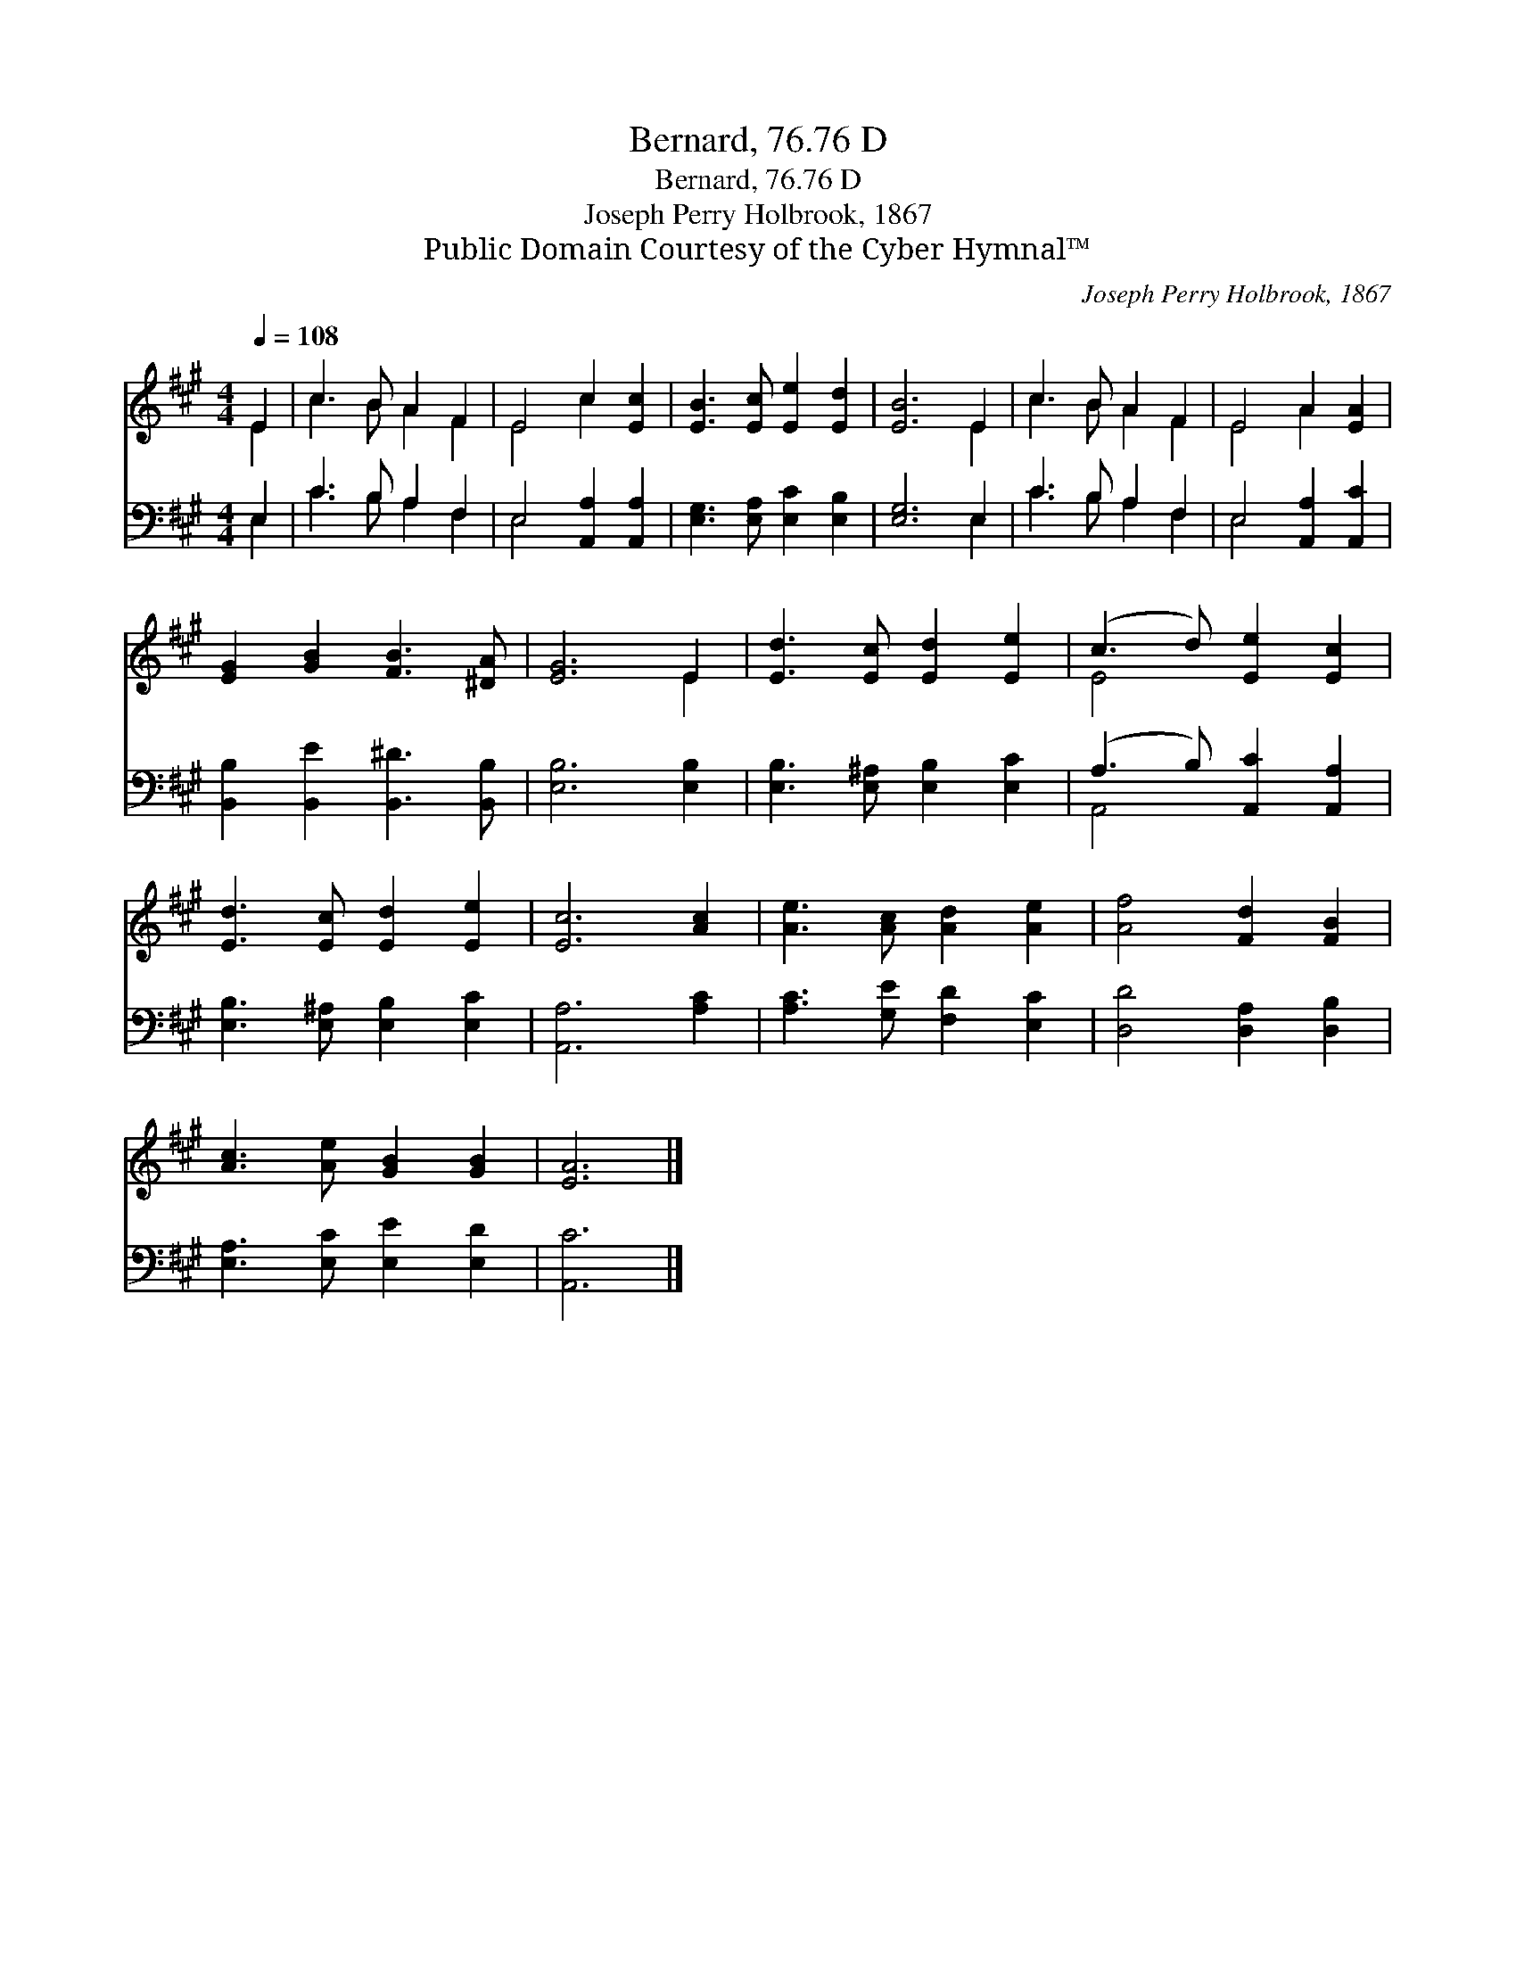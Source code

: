 X:1
T:Bernard, 76.76 D
T:Bernard, 76.76 D
T:Joseph Perry Holbrook, 1867
T:Public Domain Courtesy of the Cyber Hymnal™
C:Joseph Perry Holbrook, 1867
Z:Public Domain
Z:Courtesy of the Cyber Hymnal™
%%score ( 1 2 ) ( 3 4 )
L:1/8
Q:1/4=108
M:4/4
K:A
V:1 treble 
V:2 treble 
V:3 bass 
V:4 bass 
V:1
 E2 | c3 B A2 F2 | E4 c2 [Ec]2 | [EB]3 [Ec] [Ee]2 [Ed]2 | [EB]6 E2 | c3 B A2 F2 | E4 A2 [EA]2 | %7
 [EG]2 [GB]2 [FB]3 [^DA] | [EG]6 E2 | [Ed]3 [Ec] [Ed]2 [Ee]2 | (c3 d) [Ee]2 [Ec]2 | %11
 [Ed]3 [Ec] [Ed]2 [Ee]2 | [Ec]6 [Ac]2 | [Ae]3 [Ac] [Ad]2 [Ae]2 | [Af]4 [Fd]2 [FB]2 | %15
 [Ac]3 [Ae] [GB]2 [GB]2 | [EA]6 |] %17
V:2
 E2 | c3 B A2 F2 | E4 c2 x2 | x8 | x6 E2 | c3 B A2 F2 | E4 A2 x2 | x8 | x6 E2 | x8 | E4 x4 | x8 | %12
 x8 | x8 | x8 | x8 | x6 |] %17
V:3
 E,2 | C3 B, A,2 F,2 | E,4 [A,,A,]2 [A,,A,]2 | [E,G,]3 [E,A,] [E,C]2 [E,B,]2 | [E,G,]6 E,2 | %5
 C3 B, A,2 F,2 | E,4 [A,,A,]2 [A,,C]2 | [B,,B,]2 [B,,E]2 [B,,^D]3 [B,,B,] | [E,B,]6 [E,B,]2 | %9
 [E,B,]3 [E,^A,] [E,B,]2 [E,C]2 | (A,3 B,) [A,,C]2 [A,,A,]2 | [E,B,]3 [E,^A,] [E,B,]2 [E,C]2 | %12
 [A,,A,]6 [A,C]2 | [A,C]3 [G,E] [F,D]2 [E,C]2 | [D,D]4 [D,A,]2 [D,B,]2 | %15
 [E,A,]3 [E,C] [E,E]2 [E,D]2 | [A,,C]6 |] %17
V:4
 E,2 | C3 B, A,2 F,2 | E,4 x4 | x8 | x6 E,2 | C3 B, A,2 F,2 | E,4 x4 | x8 | x8 | x8 | A,,4 x4 | %11
 x8 | x8 | x8 | x8 | x8 | x6 |] %17

